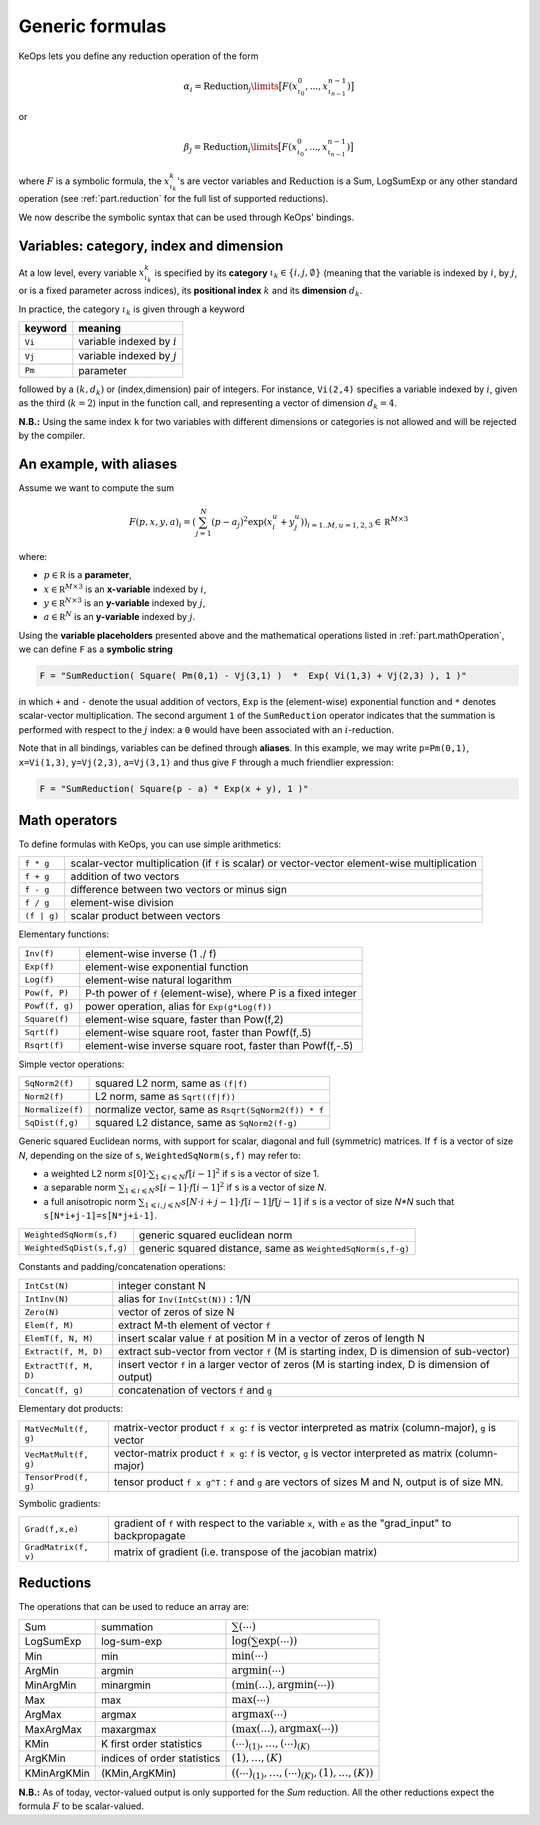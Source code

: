 .. _`part.generic_formulas`:

Generic formulas
================


KeOps lets you define any reduction operation of the form

.. math::

   \alpha_i = \operatorname{Reduction}_j\limits \big[ F(x^0_{\iota_0}, ... , x^{n-1}_{\iota_{n-1}})  \big]

or

.. math::

   \beta_j = \operatorname{Reduction}_i\limits \big[ F(x^0_{\iota_0}, ... , x^{n-1}_{\iota_{n-1}})  \big]

where :math:`F` is a symbolic formula, the :math:`x^k_{\iota_k}`'s are vector variables
and 
:math:`\text{Reduction}` is a Sum, LogSumExp or any other standard operation (see :ref:`part.reduction` for the full list of supported reductions).

We now describe the symbolic syntax that 
can be used through KeOps' bindings.

.. _`part.varCategory`:

Variables: category, index and dimension
----------------------------------------


At a low level, every variable :math:`x^k_{\iota_k}` is specified by its **category** :math:`\iota_k\in\{i,j,\emptyset\}` (meaning that the variable is indexed by :math:`i`, by :math:`j`, or is a fixed parameter across indices), its **positional index** :math:`k` and its **dimension** :math:`d_k`. 

In practice, the category :math:`\iota_k` is given through a keyword

=========  ============================
 keyword    meaning
=========  ============================
 ``Vi``     variable indexed by :math:`i`
 ``Vj``     variable indexed by :math:`j`
 ``Pm``     parameter
=========  ============================

followed by a :math:`(k,d_k)` or (index,dimension) pair of integers.
For instance, ``Vi(2,4)`` specifies a variable indexed by :math:`i`, given as the third (:math:`k=2`) input in the function call, and representing a vector of dimension :math:`d_k=4`.

**N.B.:** Using the same index ``k`` for two variables with different dimensions or categories is not allowed and will be rejected by the compiler.

.. _`formula.example`:

An example, with aliases
------------------------

Assume we want to compute the sum

.. math::

  F(p,x,y,a)_i = \left(\sum_{j=1}^N (p -a_j )^2 \exp(x_i^u + y_j^u) \right)_{i=1..M, u=1,2,3} \in \mathbb R^{M\times 3}


where:

- :math:`p \in \mathbb R` is a **parameter**, 
- :math:`x \in \mathbb R^{M\times 3}` is an **x-variable** indexed by :math:`i`, 
- :math:`y \in \mathbb R^{N\times 3}` is an **y-variable** indexed by :math:`j`, 
- :math:`a \in \mathbb R^N` is an **y-variable** indexed by :math:`j`.

Using the **variable placeholders** presented above and the
mathematical operations listed in :ref:`part.mathOperation`,
we can define ``F`` as a **symbolic string**

.. code-block:: cpp

    F = "SumReduction( Square( Pm(0,1) - Vj(3,1) )  *  Exp( Vi(1,3) + Vj(2,3) ), 1 )"

in which ``+`` and ``-`` denote the usual addition of vectors, ``Exp`` is the (element-wise) exponential function and ``*`` denotes scalar-vector multiplication.
The second argument ``1`` of the ``SumReduction`` operator
indicates that the summation is performed with respect to the :math:`j`
index: a ``0`` would have been associated with an :math:`i`-reduction.

Note that in all bindings, variables can be defined through **aliases**.
In this example, we may write ``p=Pm(0,1)``, ``x=Vi(1,3)``, ``y=Vj(2,3)``, ``a=Vj(3,1)`` and thus give ``F`` through a much friendlier expression:

.. code-block:: cpp

    F = "SumReduction( Square(p - a) * Exp(x + y), 1 )"

.. _`part.mathOperation`:

Math operators
--------------

To define formulas with KeOps, you can use simple arithmetics:

======================   =========================================================================================================
``f * g``                 scalar-vector multiplication (if ``f`` is scalar) or vector-vector element-wise multiplication
``f + g``                 addition of two vectors
``f - g``                 difference between two vectors or minus sign
``f / g``                 element-wise division
``(f | g)``               scalar product between vectors
======================   =========================================================================================================

Elementary functions:

======================   =========================================================================================================
``Inv(f)``                element-wise inverse (1 ./ f)
``Exp(f)``                element-wise exponential function
``Log(f)``                element-wise natural logarithm
``Pow(f, P)``             P-th power of ``f`` (element-wise), where P is a fixed integer
``Powf(f, g)``            power operation, alias for ``Exp(g*Log(f))``
``Square(f)``             element-wise square, faster than Pow(f,2)
``Sqrt(f)``               element-wise square root, faster than Powf(f,.5)
``Rsqrt(f)``              element-wise inverse square root, faster than Powf(f,-.5)
======================   =========================================================================================================


Simple vector operations:

=========================   =============================================================================================================
``SqNorm2(f)``               squared L2 norm, same as ``(f|f)``
``Norm2(f)``                 L2 norm, same as ``Sqrt((f|f))``
``Normalize(f)``             normalize vector, same as ``Rsqrt(SqNorm2(f)) * f``
``SqDist(f,g)``              squared L2 distance, same as ``SqNorm2(f-g)``
=========================   =============================================================================================================

Generic squared Euclidean norms, with support for scalar, diagonal and full (symmetric)
matrices. If ``f`` is a vector of size `N`, depending on the size of
``s``, ``WeightedSqNorm(s,f)`` may refer to:

- a weighted L2 norm :math:`s[0]\cdot\sum_{1\leqslant i \leqslant N} f[i-1]^2`  if ``s`` is a vector of size 1.
- a separable norm :math:`\sum_{1\leqslant i \leqslant N} s[i-1]\cdot f[i-1]^2`  if ``s`` is a vector of size `N`.
- a full anisotropic norm :math:`\sum_{1\leqslant i,j\leqslant N} s[N\cdot i+j-1]\cdot f[i-1] f[j-1]`  if ``s`` is a vector of size `N*N` such that ``s[N*i+j-1]=s[N*j+i-1]``.

=========================   =============================================================================================================
``WeightedSqNorm(s,f)``      generic squared euclidean norm
``WeightedSqDist(s,f,g)``    generic squared distance, same as ``WeightedSqNorm(s,f-g)``
=========================   =============================================================================================================

Constants and padding/concatenation operations:

======================   =========================================================================================================
``IntCst(N)``             integer constant N
``IntInv(N)``             alias for ``Inv(IntCst(N))`` : 1/N
``Zero(N)``               vector of zeros of size N
``Elem(f, M)``            extract M-th element of vector ``f``
``ElemT(f, N, M)``        insert scalar value ``f`` at position M in a vector of zeros of length N
``Extract(f, M, D)``      extract sub-vector from vector ``f`` (M is starting index, D is dimension of sub-vector)
``ExtractT(f, M, D)``     insert vector ``f`` in a larger vector of zeros (M is starting index, D is dimension of output)
``Concat(f, g)``          concatenation of vectors ``f`` and ``g``
======================   =========================================================================================================

Elementary dot products:

======================   =========================================================================================================
``MatVecMult(f, g)``      matrix-vector product ``f x g``: ``f`` is vector interpreted as matrix (column-major), ``g`` is vector
``VecMatMult(f, g)``      vector-matrix product ``f x g``: ``f`` is vector, ``g`` is vector interpreted as matrix (column-major)
``TensorProd(f, g)``      tensor product ``f x g^T`` : ``f`` and ``g`` are vectors of sizes M and N, output is of size MN.
======================   =========================================================================================================

Symbolic gradients:

======================   =========================================================================================================
``Grad(f,x,e)``           gradient of ``f`` with respect to the variable ``x``, with ``e`` as the "grad_input" to backpropagate
``GradMatrix(f, v)``      matrix of gradient (i.e. transpose of the jacobian matrix)
======================   =========================================================================================================


.. _`part.reduction`:

Reductions
----------

The operations that can be used to reduce an array are:

===========      ===========================      ============================================
Sum              summation                        :math:`\sum(\cdots)`
LogSumExp        log-sum-exp                      :math:`\log\left(\sum\exp(\cdots)\right)`
Min              min                              :math:`\min(\cdots)`
ArgMin           argmin                           :math:`\text{argmin}(\cdots)`
MinArgMin        minargmin                        :math:`(\min(...),\text{argmin}(\cdots))`
Max              max                              :math:`\max(\cdots)`
ArgMax           argmax                           :math:`\text{argmax}(\cdots)`
MaxArgMax        maxargmax                        :math:`(\max(...),\text{argmax}(\cdots))`
KMin             K first order statistics         :math:`(\cdots)_{(1)},\ldots,(\cdots)_{(K)}`
ArgKMin          indices of order statistics      :math:`(1),\ldots,(K)`
KMinArgKMin      (KMin,ArgKMin)                   :math:`\left((\cdots)_{(1)},\ldots,(\cdots)_{(K)},(1),\ldots,(K)\right)`
===========      ===========================      ============================================

**N.B.:** As of today, vector-valued output is only supported for the `Sum` reduction. All the other reductions expect the formula :math:`F` to be scalar-valued.

